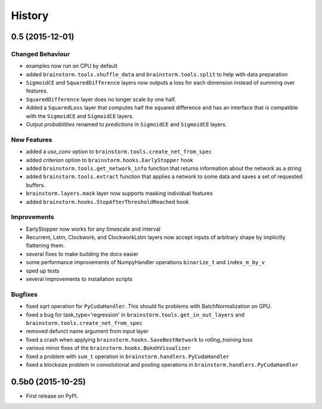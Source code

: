 .. :changelog:

History
-------

0.5 (2015-12-01)
++++++++++++++++
Changed Behaviour
"""""""""""""""""
* examples now run on CPU by default
* added ``brainstorm.tools.shuffle_data`` and ``brainstorm.tools.split`` to help with data preparation
* ``SigmoidCE`` and ``SquaredDifference`` layers now outputs a loss for each dimension instead of summing over features.
* ``SquaredDifference`` layer does no longer scale by one half.
* Added a ``SquaredLoss`` layer that computes half the squared difference and
  has an interface that is compatible with the ``SigmoidCE`` and ``SigmoidCE`` layers.
* Output `probabilities` renamed to `predictions` in ``SigmoidCE`` and ``SigmoidCE`` layers.

New Features
""""""""""""
* added a `use_conv` option to ``brainstorm.tools.create_net_from_spec``
* added `criterion` option to ``brainstorm.hooks.EarlyStopper`` hook
* added ``brainstorm.tools.get_network_info`` function that returns information
  about the network as a string
* added ``brainstorm.tools.extract`` function that applies a network to some
  data and saves a set of requested buffers.
* ``brainstorm.layers.mask`` layer now supports masking individual features
* added ``brainstorm.hooks.StopAfterThresholdReached`` hook

Improvements
""""""""""""
* EarlyStopper now works for any timescale and interval
* Recurrent, Lstm, Clockwork, and ClockworkLstm layers now accept inputs of
  arbitrary shape by implicitly flattening them.
* several fixes to make building the docs easier
* some performance improvements of NumpyHandler operations ``binarize_t`` and ``index_m_by_v``
* sped up tests
* several improvements to installation scripts

Bugfixes
""""""""
* fixed `sqrt` operation for ``PyCudaHandler``. This should fix problems with BatchNormalization on GPU.
* fixed a bug for task_type='regression' in ``brainstorm.tools.get_in_out_layers``
  and ``brainstorm.tools.create_net_from_spec``
* removed defunct name argument from input layer
* fixed a crash when applying ``brainstorm.hooks.SaveBestNetwork`` to `rolling_training` loss
* various minor fixes of the ``brainstorm.hooks.BokehVisualizer``
* fixed a problem with ``sum_t`` operation in ``brainstorm.handlers.PyCudaHandler``
* fixed a blocksize problem in convolutional and pooling operations in ``brainstorm.handlers.PyCudaHandler``


0.5b0 (2015-10-25)
++++++++++++++++++
* First release on PyPI.
